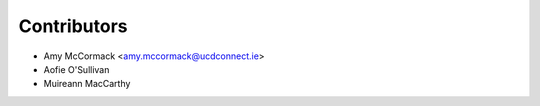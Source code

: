 ============
Contributors
============

* Amy McCormack <amy.mccormack@ucdconnect.ie>
* Aofie O'Sullivan
* Muireann MacCarthy
